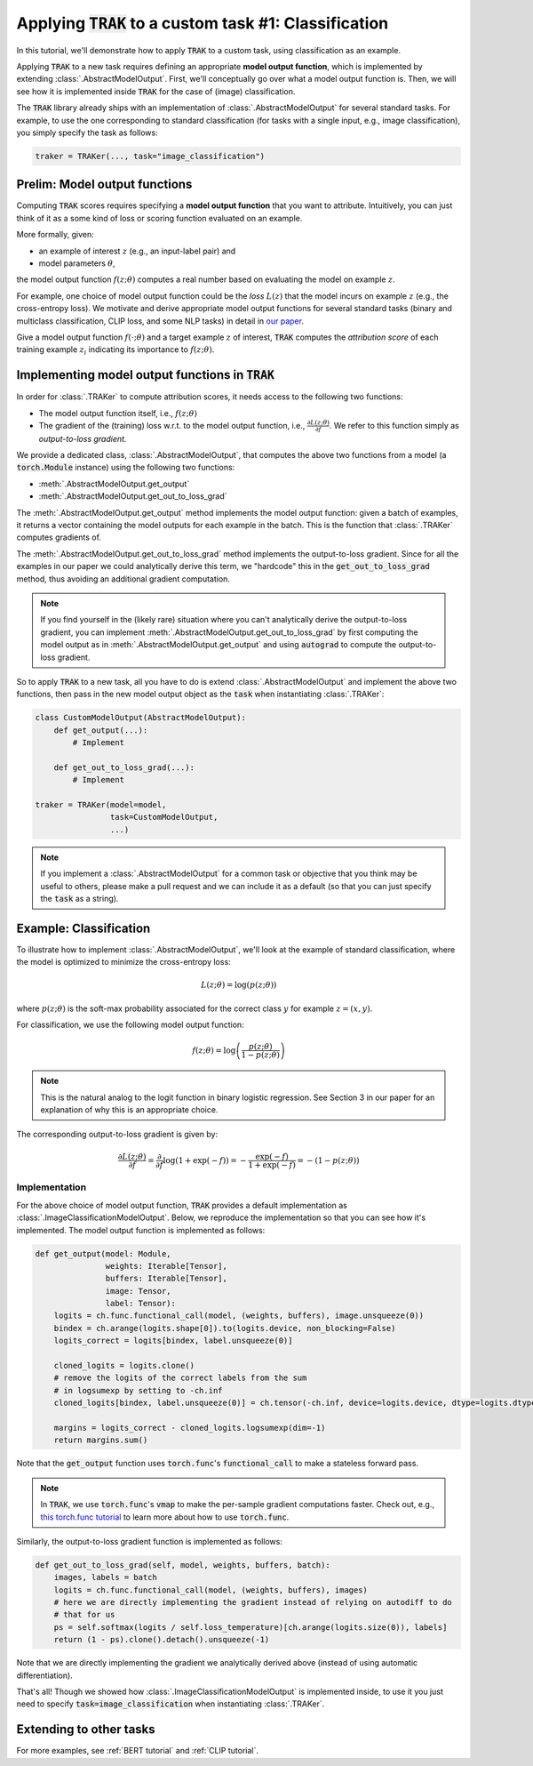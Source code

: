 .. _MODELOUTPUT tutorial:

Applying :code:`TRAK` to a custom task #1: Classification
=======================================================================================

In this tutorial, we'll demonstrate how to apply :code:`TRAK` to a
custom task, using classification as an example.

Applying :code:`TRAK` to a new task requires defining an appropriate **model output function**,
which is implemented by extending :class:`.AbstractModelOutput`.
First, we'll conceptually go over what a model output function is. Then, we will see how it is implemented inside :code:`TRAK`
for the case of (image) classification.

The :code:`TRAK` library already ships with an implementation of :class:`.AbstractModelOutput` for several standard tasks. For example, to use the one corresponding to standard classification (for tasks with a single input, e.g., image classification),
you simply specify the task as follows:

.. code-block:: python

    traker = TRAKer(..., task="image_classification")


Prelim: Model output functions
--------------------------------

Computing :code:`TRAK` scores requires specifying a  **model output function** that you want to attribute. Intuitively, you can just think of it as a some kind of loss or scoring function evaluated on an example.

More formally, given:

* an example of interest :math:`z` (e.g., an input-label pair) and
* model parameters :math:`\theta`,

the model output function :math:`f(z;\theta)` computes a real number based on evaluating the
model on example :math:`z`.

For example, one choice of model output function could be the *loss* :math:`L(z)`
that the model incurs on example :math:`z` (e.g., the cross-entropy loss).
We motivate and derive appropriate model output
functions for several standard tasks (binary and multiclass classification, CLIP loss,
and some NLP tasks) in detail in `our paper <https://arxiv.org/abs/2303.14186>`_.

Give a model output function :math:`f(\cdot;\theta)` and a target example :math:`z` of interest, :code:`TRAK` computes the *attribution score* of each training example :math:`z_i` indicating its importance to :math:`f(z;\theta)`.

Implementing model output functions in :code:`TRAK`
-------------------------------------------------------

In order for :class:`.TRAKer` to compute attribution scores, it needs access to the following two functions:

* The model output function itself, i.e., :math:`f(z;\theta)`
* The gradient of the (training) loss w.r.t. to the model output function, i.e., :math:`\frac{\partial L(z;\theta)}{\partial f}`. We refer to this function simply as *output-to-loss gradient.*

We provide a dedicated class, :class:`.AbstractModelOutput`, that computes the above two functions from a model (a :code:`torch.Module` instance) using the following two functions:

* :meth:`.AbstractModelOutput.get_output`
* :meth:`.AbstractModelOutput.get_out_to_loss_grad`

The :meth:`.AbstractModelOutput.get_output` method implements the model output
function: given a batch of examples, it returns a
vector containing the model outputs for each example in the batch.
This is the
function that :class:`.TRAKer` computes gradients of.

The :meth:`.AbstractModelOutput.get_out_to_loss_grad` method implements the output-to-loss gradient. Since for all the examples in our paper we
could analytically derive this term, we "hardcode"
this in the :code:`get_out_to_loss_grad` method, thus avoiding an additional
gradient computation.

.. note::

    If you find yourself in the (likely rare) situation where you can't
    analytically derive the output-to-loss gradient, you can implement :meth:`.AbstractModelOutput.get_out_to_loss_grad` by
    first computing the model output as in :meth:`.AbstractModelOutput.get_output` and using :code:`autograd` to compute the output-to-loss gradient.

So to apply :code:`TRAK` to a new task, all you have to do is extend :class:`.AbstractModelOutput`
and implement the above two functions, then pass in the new model output object as
the :code:`task` when instantiating :class:`.TRAKer`:

.. code-block:: python

    class CustomModelOutput(AbstractModelOutput):
        def get_output(...):
            # Implement

        def get_out_to_loss_grad(...):
            # Implement

    traker = TRAKer(model=model,
                    task=CustomModelOutput,
                    ...)

.. note::

    If you implement a :class:`.AbstractModelOutput` for a common task or objective that you think may be useful to others, please make a pull request
    and we can include it as a default (so that you can just specify the :code:`task` as a string).


Example: Classification
--------------------------------------------------

To illustrate how to implement :class:`.AbstractModelOutput`,  we'll look at the example of standard classification, where the model is optimized to minimize
the cross-entropy loss:

.. math::

    L(z;\theta) = \log(p(z;\theta))

where :math:`p(z;\theta)` is the soft-max probability associated for the correct class :math:`y` for example :math:`z=(x,y)`.

For classification, we use the following model output function:

.. math::

    f(z;\theta) = \log\left(\frac{p(z;\theta)}{1 - p(z;\theta)}\right)

.. note::

    This is the natural analog to the logit function in binary logistic regression. See Section 3 in our paper for an explanation of why this is an appropriate choice.

The corresponding output-to-loss gradient is given by:

.. math::

    \frac{\partial L(z;\theta)}{\partial f} = \frac{\partial}{\partial f}
    \log(1 + \exp(-f)) = -\frac{\exp(-f)}{1 + \exp(-f)}  = -(1 - p(z;\theta))


Implementation
~~~~~~~~~~~~~~~~~

For the above choice of model output function, :code:`TRAK` provides a default implementation
as :class:`.ImageClassificationModelOutput`.
Below, we reproduce the implementation so that you can see how it's implemented.
The model output function is implemented as follows:

.. code-block:: python

    def get_output(model: Module,
                   weights: Iterable[Tensor],
                   buffers: Iterable[Tensor],
                   image: Tensor,
                   label: Tensor):
        logits = ch.func.functional_call(model, (weights, buffers), image.unsqueeze(0))
        bindex = ch.arange(logits.shape[0]).to(logits.device, non_blocking=False)
        logits_correct = logits[bindex, label.unsqueeze(0)]

        cloned_logits = logits.clone()
        # remove the logits of the correct labels from the sum
        # in logsumexp by setting to -ch.inf
        cloned_logits[bindex, label.unsqueeze(0)] = ch.tensor(-ch.inf, device=logits.device, dtype=logits.dtype)

        margins = logits_correct - cloned_logits.logsumexp(dim=-1)
        return margins.sum()


Note that the :code:`get_output` function uses :code:`torch.func`'s
:code:`functional_call` to make a stateless forward pass.

.. note::

    In :code:`TRAK`, we use :code:`torch.func`'s :code:`vmap` to make the per-sample gradient
    computations faster. Check out, e.g., `this torch.func tutorial
    <https://pytorch.org/docs/stable/func.whirlwind_tour.html>`_ to
    learn more about how to use :code:`torch.func`.

Similarly, the output-to-loss gradient function is implemented as follows:

.. code-block:: python

    def get_out_to_loss_grad(self, model, weights, buffers, batch):
        images, labels = batch
        logits = ch.func.functional_call(model, (weights, buffers), images)
        # here we are directly implementing the gradient instead of relying on autodiff to do
        # that for us
        ps = self.softmax(logits / self.loss_temperature)[ch.arange(logits.size(0)), labels]
        return (1 - ps).clone().detach().unsqueeze(-1)

Note that we are directly implementing the gradient we analytically derived above (instead of using automatic differentiation).

That's all!
Though we showed how :class:`.ImageClassificationModelOutput` is implemented inside, to use it you just need to specify
:code:`task=image_classification` when instantiating :class:`.TRAKer`.

Extending to other tasks
----------------------------------
For more examples, see :ref:`BERT tutorial` and :ref:`CLIP tutorial`.